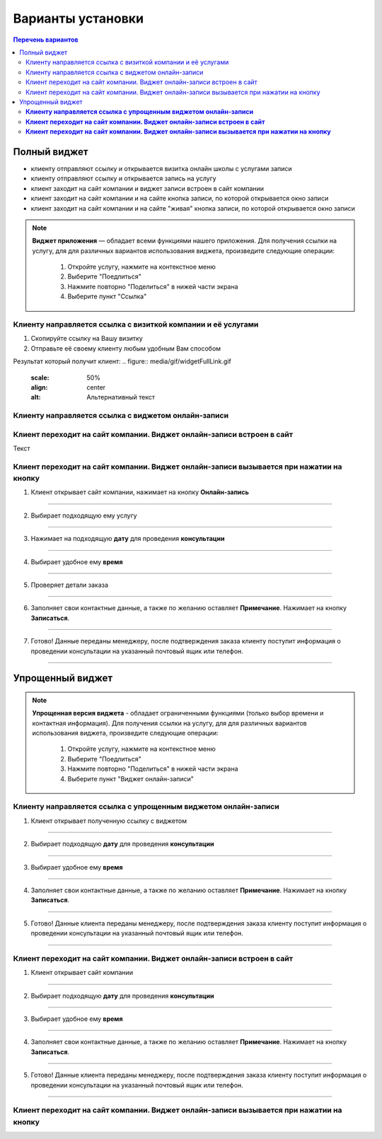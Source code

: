 Варианты установки
==================

.. contents:: Перечень вариантов


-------------
Полный виджет
-------------
- клиенту отправляют ссылку и открывается визитка онлайн школы с услугами записи
- клиенту отправляют ссылку и открывается запись на услугу
- клиент заходит на сайт компании и виджет записи встроен в сайт компании
- клиент заходит на сайт компании и на сайте кнопка записи, по которой открывается окно записи
- клиент заходит на сайт компании и на сайте "живая" кнопка записи, по которой открывается окно записи
  
.. |точка| image:: media/tochka.png

.. note:: **Виджет приложения** — обладает всеми функциями нашего приложения.
     Для получения ссылки на услугу, для для различных вариантов использования виджета, произведите следующие операции:
      1. Откройте услугу, нажмите на контекстное меню |точка|
      2. Выберите "Поедлиться"
      3. Нажмите повторно "Поделиться" в нижей части экрана 
      4. Выберите пункт "Ссылка"

.. _widgetoption-1-0:

Клиенту направляется ссылка с визиткой компании и её услугами
~~~~~~~~~~~~~~~~~~~~~~~~~~~~~~~~~~~~~~~~~~~~~~~~~~~~~~~~~~~~~

1. Скопируйте ссылку на Вашу визитку
2. Отправьте её своему клиенту любым удобным Вам способом

Результат который получит клиент:
.. figure:: media/gif/widgetFullLink.gif
      :scale: 50%
      :align: center
      :alt: Альтернативный текст

.. _widgetoption-1-1:

Клиенту направляется ссылка с виджетом онлайн-записи
~~~~~~~~~~~~~~~~~~~~~~~~~~~~~~~~~~~~~~~~~~~~~~~~~~~~


.. _widget-option-1-2:

Клиент переходит на сайт компании. Виджет онлайн-записи встроен в сайт
~~~~~~~~~~~~~~~~~~~~~~~~~~~~~~~~~~~~~~~~~~~~~~~~~~~~~~~~~~~~~~~~~~~~~~

Текст

.. _widget-option-1-3:
Клиент переходит на сайт компании. Виджет онлайн-записи вызывается при нажатии на кнопку
~~~~~~~~~~~~~~~~~~~~~~~~~~~~~~~~~~~~~~~~~~~~~~~~~~~~~~~~~~~~~~~~~~~~~~~~~~~~~~~~~~~~~~~~

1) Клиент открывает сайт компании, нажимает на кнопку **Онлайн-запись**

.. figure:: media/images/button1.png
    :scale: 53 %
    :alt: alternative text
    :align: center

--------------------------

2) Выбирает подходящую ему услугу

.. figure:: media/images/button2.png
    :scale: 53 %
    :alt: alternative text
    :align: center

--------------------------

3) Нажимает на подходящую **дату** для проведения **консультации**

.. figure:: media/images/button3.png
    :scale: 53 %
    :alt: alternative text
    :align: center

--------------------------

4) Выбирает удобное ему **время**

.. figure:: media/images/button4.png
    :scale: 53 %
    :alt: alternative text
    :align: center

--------------------------

5) Проверяет детали заказа

.. figure:: media/images/button5.png
    :scale: 53 %
    :alt: alternative text
    :align: center

--------------------------

6) Заполняет свои контактные данные, а также по желанию оставляет **Примечание**. Нажимает на кнопку **Записаться**.

.. figure:: media/images/button6.png
    :scale: 53 %
    :alt: alternative text
    :align: center

--------------------------

7) Готово! Данные переданы менеджеру, после подтверждения заказа клиенту поступит информация о проведении консультации на указанный почтовый ящик или телефон.

.. figure:: media/images/button7.png
    :scale: 53 %
    :alt: alternative text
    :align: center

--------------------------

-----------------
Упрощенный виджет
-----------------
  
.. note:: **Упрощенная версия виджета** - обладает ограниченными функциями (только выбор времени и контактная информация).
     Для получения ссылки на услугу, для для различных вариантов использования виджета, произведите следующие операции:
      1. Откройте услугу, нажмите на контекстное меню |точка|
      2. Выберите "Поедлиться"
      3. Нажмите повторно "Поделиться" в нижей части экрана 
      4. Выберите пункт "Виджет онлайн-записи"
  
.. _widget-option-2-1:
**Клиенту направляется ссылка с упрощенным виджетом онлайн-записи**
~~~~~~~~~~~~~~~~~~~~~~~~~~~~~~~~~~~~~~~~~~~~~~~~~~~~~~~~~~~~~~~~~~~

1) Клиент открывает полученную ссылку с виджетом

.. figure:: media/images/1.1.png
    :scale: 53 %
    :alt: alternative text
    :align: center

--------------------------

2) Выбирает подходящую **дату** для проведения **консультации**

.. figure:: media/images/1.2.png
    :scale: 53 %
    :alt: alternative text
    :align: center

--------------------------

3) Выбирает удобное ему **время**

.. figure:: media/images/1.3.png
    :scale: 53 %
    :alt: alternative text
    :align: center

--------------------------

4) Заполняет свои контактные данные, а также по желанию оставляет **Примечание**. Нажимает на кнопку **Записаться**.

.. figure:: media/images/1.4.png
    :scale: 53 %
    :alt: alternative text
    :align: center

--------------------------

5) Готово! Данные клиента переданы менеджеру, после подтверждения заказа клиенту поступит информация о проведении консультации на указанный почтовый ящик или телефон.

.. figure:: media/images/1.5.png
    :scale: 53 %
    :alt: alternative text
    :align: center

--------------------------

.. _widget-option-2-2:

**Клиент переходит на сайт компании. Виджет онлайн-записи встроен в сайт**
~~~~~~~~~~~~~~~~~~~~~~~~~~~~~~~~~~~~~~~~~~~~~~~~~~~~~~~~~~~~~~~~~~~~~~~~~~

1) Клиент открывает сайт компании

.. figure:: media/images/viget2.png
    :scale: 53 %
    :alt: alternative text
    :align: center

--------------------------

2) Выбирает подходящую **дату** для проведения **консультации**

.. figure:: media/images/viget22.png
    :scale: 53 %
    :alt: alternative text
    :align: center

--------------------------

3) Выбирает удобное ему **время**

.. figure:: media/images/viget32.png
    :scale: 53 %
    :alt: alternative text
    :align: center

--------------------------

4) Заполняет свои контактные данные, а также по желанию оставляет **Примечание**. Нажимает на кнопку **Записаться**.

.. figure:: media/images/viget42.png
    :scale: 53 %
    :alt: alternative text
    :align: center

--------------------------

5) Готово! Данные клиента переданы менеджеру, после подтверждения заказа клиенту поступит информация о проведении консультации на указанный почтовый ящик или телефон.

.. figure:: media/images/viget52.png
    :scale: 53 %
    :alt: alternative text
    :align: center

--------------------------

.. _widget-option-2-3:

**Клиент переходит на сайт компании. Виджет онлайн-записи вызывается при нажатии на кнопку**
~~~~~~~~~~~~~~~~~~~~~~~~~~~~~~~~~~~~~~~~~~~~~~~~~~~~~~~~~~~~~~~~~~~~~~~~~~~~~~~~~~~~~~~~~~~~

